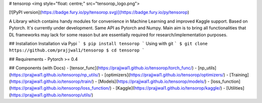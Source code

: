 # tensorop
<img style="float: centre;" src="tensorop_logo.png">

[![PyPI version](https://badge.fury.io/py/tensorop.svg)](https://badge.fury.io/py/tensorop) 

A Library which contains handy modules for convenience in Machine Learning and improved Kaggle support. Based on Pytorch. It's currently under development. Same API as Pytorch and Numpy. Main aim is to bring all functionalities that DL frameworks may lack for some reason but are essentially required for research/implementation purposes.

## Installation
Installation via Pypi
```
$ pip install tensorop
```
Using with git
```
$ git clone https://github.com/prajjwal1/tensorop
$ cd tensorop
```

## Requirements
- Pytorch >= 0.4

## Components (with Docs)
- [tensor_func](https://prajjwal1.github.io/tensorop/torch_func/)
- [np_utils](https://prajjwal1.github.io/tensorop/np_utils/)
- [optimizers](https://prajjwal1.github.io/tensorop/optimizers/)
- [Training](https://prajjwal1.github.io/tensorop/train/)
- [Models](https://prajjwal1.github.io/tensorop/models/)
- [loss_function](https://prajjwal1.github.io/tensorop/loss_function/)
- [Kaggle](https://prajjwal1.github.io/tensorop/kaggle/)
- [Utilities](https://prajjwal1.github.io/tensorop/utils/)




